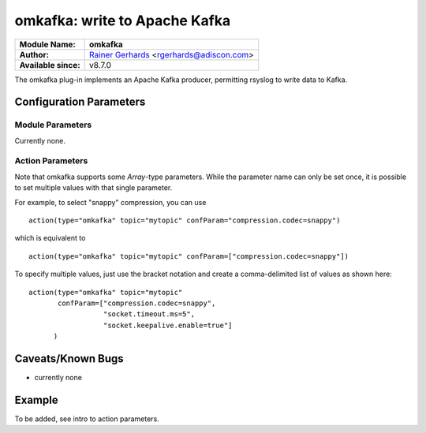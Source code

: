 omkafka: write to Apache Kafka
==============================

===========================  ===========================================================================
**Module Name:**             **omkafka**
**Author:**                  `Rainer Gerhards <http://www.gerhards.net/rainer>`_ <rgerhards@adiscon.com>
**Available since:**         v8.7.0
===========================  ===========================================================================

The omkafka plug-in implements an Apache Kafka producer, permitting
rsyslog to write data to Kafka.

Configuration Parameters
------------------------

Module Parameters
^^^^^^^^^^^^^^^^^
Currently none.


Action Parameters
^^^^^^^^^^^^^^^^^
Note that omkafka supports some *Array*-type parameters. While the parameter
name can only be set once, it is possible to set multiple values with that
single parameter.

For example, to select "snappy" compression, you can use

::

   action(type="omkafka" topic="mytopic" confParam="compression.codec=snappy")

which is equivalent to

::

   action(type="omkafka" topic="mytopic" confParam=["compression.codec=snappy"])

To specify multiple values, just use the bracket notation and create a
comma-delimited list of values as shown here:

::

   action(type="omkafka" topic="mytopic"
          confParam=["compression.codec=snappy",
	             "socket.timeout.ms=5",
		     "socket.keepalive.enable=true"]
         )

.. function::  broker [brokers]

   *Type:* Array

   *Default: "localhost:9092"*

   Specifies the broker(s) to use.

.. function::  topic [topicName]

   *Mandatory*

   Specifies the topic to produce to.

.. function::  partitions.auto [boolean]

   *Default: off*

   librdkafka provides an automatic partitioning function that will
   evenly split the produced messages into all partitions configured
   for that topic.

   To use, set partitions.auto="on". This is instead of specifying the
   number of partitions on the producer side, where it would be easier
   to change the kafka configuration on the cluster for number of
   partitions/topic vs on every machine talking to Kafka via rsyslog.

.. function::  partitions.number [positiveInteger]

   *Default: none*

   If set, specifies how many partitions exists **and** activates
   load-balancing among them. Messages are distributed more or
   less evenly between the partitions. Note that the number specified
   must be correct. Otherwise, some errors may occur or some partitions
   may never receive data.

.. function::  partitions.usedFixed [positiveInteger]

   *Default: none*

   If set, specifies the partition to which data is produced. All
   data goes to this partition, no other partition is ever involved
   for this action.

.. function::  errorFile [filename]
   
   *Default: none*

   If set, messages that could not be sent and caused an error
   messages are written to the file specified. This file is in JSON
   format, with a single record being written for each message in
   error. The entry contains the full message, as well as Kafka
   error number and reason string.

   The idea behind the error file is that the admin can periodically
   run a script that reads the error file and reacts on it. Note that
   the error file is kept open from when the first error occured up
   until rsyslog is terminated or received a HUP signal.

.. function::  confParam [parameter]

   *Type:* Array

   *Default: none*

   Permits to specify Kafka options. Rather than offering a myriad of
   config settings to match the Kafka parameters, we provide this setting
   here as a vehicle to set any Kafka parameter. This has the big advantage
   that Kafka parameters that come up in new releases can immediately be used.

   Note that we use librdkafka for the Kafka connection, so the parameters
   are actually those that librdkafka supports. As of our understanding, this
   is a superset of the native Kafka parameters.

.. function::  topicConfParam [parameter]

   *Type:* Array

   *Default: none*

   In essence the same as *confParam*, but for the Kafka topic.

.. function::  template [templateName]

   *Default: template set via "template" module parameter*

   Sets the template to be used for this action.

Caveats/Known Bugs
------------------

-  currently none

Example
-------
To be added, see intro to action parameters.
